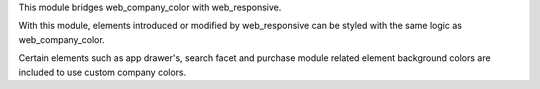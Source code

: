 This module bridges web_company_color with web_responsive.

With this module, elements introduced or modified by web_responsive can be styled with the same logic as web_company_color.

Certain elements such as app drawer's, search facet and purchase module related element background colors are included to use custom company colors.